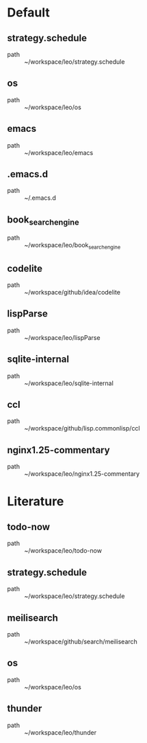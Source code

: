 * Default
** strategy.schedule
 - path :: ~/workspace/leo/strategy.schedule
** os
 - path :: ~/workspace/leo/os
** emacs
 - path :: ~/workspace/leo/emacs
** .emacs.d
 - path :: ~/.emacs.d
** book_searchengine
 - path :: ~/workspace/leo/book_searchengine
** codelite
 - path :: ~/workspace/github/idea/codelite
** lispParse
 - path :: ~/workspace/leo/lispParse
** sqlite-internal
 - path :: ~/workspace/leo/sqlite-internal
** ccl
 - path :: ~/workspace/github/lisp.commonlisp/ccl
** nginx1.25-commentary
 - path :: ~/workspace/leo/nginx1.25-commentary
* Literature
** todo-now
 - path :: ~/workspace/leo/todo-now
** strategy.schedule
 - path :: ~/workspace/leo/strategy.schedule
** meilisearch
 - path :: ~/workspace/github/search/meilisearch
** os
 - path :: ~/workspace/leo/os
** thunder
 - path :: ~/workspace/leo/thunder
